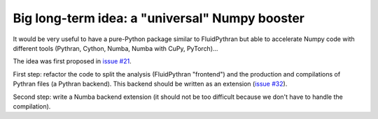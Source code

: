 Big long-term idea: a "universal" Numpy booster
===============================================

It would be very useful to have a pure-Python package similar to FluidPythran
but able to accelerate Numpy code with different tools (Pythran, Cython, Numba,
Numba with CuPy, PyTorch)...

The idea was first proposed in `issue #21
<https://bitbucket.org/fluiddyn/fluidpythran/issues/21>`_.

First step: refactor the code to split the analysis (FluidPythran "frontend")
and the production and compilations of Pythran files (a Pythran backend). This
backend should be written as an extension (`issue #32
<https://bitbucket.org/fluiddyn/fluidpythran/issues/32>`_).

Second step: write a Numba backend extension (it should not be too difficult
because we don't have to handle the compilation).
